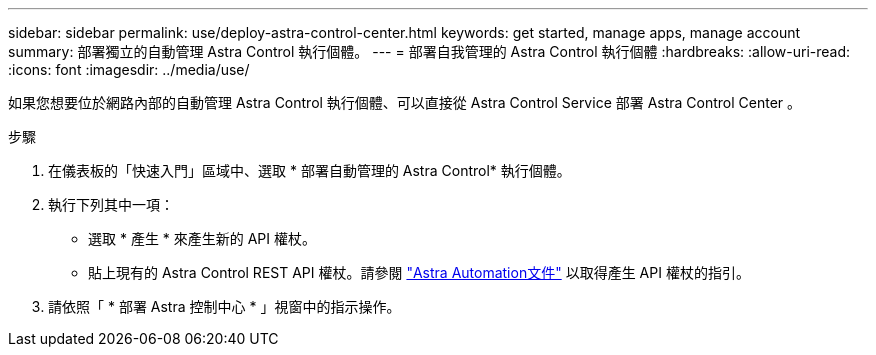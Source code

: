 ---
sidebar: sidebar 
permalink: use/deploy-astra-control-center.html 
keywords: get started, manage apps, manage account 
summary: 部署獨立的自動管理 Astra Control 執行個體。 
---
= 部署自我管理的 Astra Control 執行個體
:hardbreaks:
:allow-uri-read: 
:icons: font
:imagesdir: ../media/use/


[role="lead"]
如果您想要位於網路內部的自動管理 Astra Control 執行個體、可以直接從 Astra Control Service 部署 Astra Control Center 。

.步驟
. 在儀表板的「快速入門」區域中、選取 * 部署自動管理的 Astra Control* 執行個體。
. 執行下列其中一項：
+
** 選取 * 產生 * 來產生新的 API 權杖。
** 貼上現有的 Astra Control REST API 權杖。請參閱 https://docs.netapp.com/us-en/astra-automation/get-started/get_api_token.html["Astra Automation文件"^] 以取得產生 API 權杖的指引。


. 請依照「 * 部署 Astra 控制中心 * 」視窗中的指示操作。

